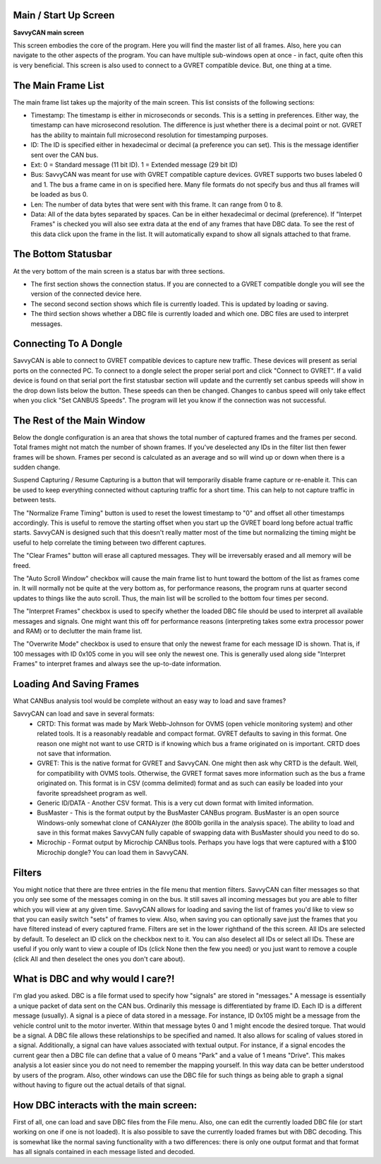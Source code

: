 Main / Start Up Screen
======================

**SavvyCAN main screen**

.. image:: ./images/MainScreen.png

This screen embodies the core of the program. Here you will find the master list of all frames. Also, here you can navigate to the other aspects
of the program. You can have multiple sub-windows open at once - in fact, quite often this is very beneficial. This screen is also used to 
connect to a GVRET compatible device. But, one thing at a time.


The Main Frame List
====================

The main frame list takes up the majority of the main screen. This list consists of the following sections:

- Timestamp: The timestamp is either in microseconds or seconds. This is a setting in preferences. Either way, the timestamp can have
  microsecond resolution. The difference is just whether there is a decimal point or not. GVRET has the ability to maintain full microsecond
  resolution for timestamping purposes.
- ID: The ID is specified either in hexadecimal or decimal (a preference you can set). This is the message identifier sent over the CAN bus.
- Ext: 0 = Standard message (11 bit ID). 1 = Extended message (29 bit ID)
- Bus: SavvyCAN was meant for use with GVRET compatible capture devices. GVRET supports two buses labeled 0 and 1. The bus a frame came in on
  is specified here. Many file formats do not specify bus and thus all frames will be loaded as bus 0.
- Len: The number of data bytes that were sent with this frame. It can range from 0 to 8.
- Data: All of the data bytes separated by spaces. Can be in either hexadecimal or decimal (preference). If "Interpet Frames" is checked you will
  also see extra data at the end of any frames that have DBC data. To see the rest of this data click upon the frame in the list. It will
  automatically expand to show all signals attached to that frame.


The Bottom Statusbar
====================

At the very bottom of the main screen is a status bar with three sections. 

* The first section shows the connection status. If you are connected to a GVRET compatible dongle you will see the 
  version of the connected device here. 
* The second second section shows which file is currently loaded. This is updated by loading or saving.
* The third section shows whether a DBC file is currently loaded and which one. DBC files are used to interpret messages.


Connecting To A Dongle
======================

SavvyCAN is able to connect to GVRET compatible devices to capture new traffic. These devices will present as serial ports on the connected PC.
To connect to a dongle select the proper serial port and click "Connect to GVRET". If a valid device is found on that serial port the first
statusbar section will update and the currently set canbus speeds will show in the drop down lists below the button. These speeds can then
be changed. Changes to canbus speed will only take effect when you click "Set CANBUS Speeds". The program will let you know if the connection
was not successful.


The Rest of the Main Window
===========================

Below the dongle configuration is an area that shows the total number of captured frames and the frames per second. Total frames might not match
the number of shown frames. If you've deselected any IDs in the filter list then fewer frames will be shown. Frames per second is calculated as
an average and so will wind up or down when there is a sudden change.

Suspend Capturing / Resume Capturing is a button that will temporarily disable frame capture or re-enable it. This can be used to keep everything
connected without capturing traffic for a short time. This can help to not capture traffic in between tests.

The "Normalize Frame Timing" button is used to reset the lowest timestamp to "0" and offset all other timestamps accordingly. This is useful to
remove the starting offset when you start up the GVRET board long before actual traffic starts. SavvyCAN is designed such that this doesn't really matter
most of the time but normalizing the timing might be useful to help correlate the timing between two different captures.

The "Clear Frames" button will erase all captured messages. They will be irreversably erased and all memory will be freed.

The "Auto Scroll Window" checkbox will cause the main frame list to hunt toward the bottom of the list as frames come in. It will normally not be quite
at the very bottom as, for performance reasons, the program runs at quarter second updates to things like the auto scroll. Thus, the main list will be
scrolled to the bottom four times per second.

The "Interpret Frames" checkbox is used to specify whether the loaded DBC file should be used to interpret all available messages and signals. One might want
this off for performance reasons (interpreting takes some extra processor power and RAM) or to declutter the main frame list.

The "Overwrite Mode" checkbox is used to ensure that only the newest frame for each message ID is shown. That is, if 100 messages with ID 0x105 come in you
will see only the newest one. This is generally used along side "Interpret Frames" to interpret frames and always see the up-to-date information.


Loading And Saving Frames
=========================

What CANBus analysis tool would be complete without an easy way to load and save frames? 

SavvyCAN can load and save in several formats:
	- CRTD: This format was made by Mark Webb-Johnson for OVMS (open vehicle monitoring system) and other related tools. It is a reasonably 
	  readable and compact format. GVRET defaults to saving in this format. One reason one might not want to use CRTD is if knowing which bus
	  a frame originated on is important. CRTD does not save that information.
	- GVRET: This is the native format for GVRET and SavvyCAN. One might then ask why CRTD is the default. Well, for compatibility with 
	  OVMS tools. Otherwise, the GVRET format saves more information such as the bus a frame originated on. This format is in CSV 
	  (comma delimited) format and as such can easily be loaded into your favorite spreadsheet program as well.
	- Generic ID/DATA - Another CSV format. This is a very cut down format with limited information.
	- BusMaster - This is the format output by the BusMaster CANBus program. BusMaster is an open source Windows-only somewhat clone 
	  of CANAlyzer (the 800lb gorilla in the analysis space). The ability to load and save in this format makes SavvyCAN fully capable 
	  of swapping data with BusMaster should you need to do so.
	- Microchip - Format output by Microchip CANBus tools. Perhaps you have logs that were 
	  captured with a $100 Microchip dongle? You can load them in SavvyCAN.


Filters
========

You might notice that there are three entries in the file menu that mention filters. SavvyCAN can filter messages so that you only see some 
of the messages coming in on the bus. It still saves all incoming messages but you are able to filter which you will view at any given time. 
SavvyCAN allows for loading and saving the list of frames you'd like to view so that you can easily switch "sets" of frames to view. Also,
when saving you can optionally save just the frames that you have filtered instead of every captured frame. Filters are set in the lower
righthand of the this screen. All IDs are selected by default. To deselect an ID click on the checkbox next to it. You can also deselect
all IDs or select all IDs. These are useful if you only want to view a couple of IDs (click None then the few you need) or you just want
to remove a couple (click All and then deselect the ones you don't care about).



What is DBC and why would I care?!
==================================
	
I'm glad you asked. DBC is a file format used to specify how "signals" are stored in "messages." A message is essentially a unique 
packet of data sent on the CAN bus. Ordinarily this message is differentiated by frame ID. Each ID is a different message (usually).
A signal is a piece of data stored in a message. For instance, ID 0x105 might be a message from the vehicle control unit to the motor
inverter. Within that message bytes 0 and 1 might encode the desired torque. That would be a signal. A DBC file allows these relationships
to be specified and named. It also allows for scaling of values stored in a signal. Additionally, a signal can have values associated with
textual output. For instance, if a signal encodes the current gear then a DBC file can define that a value of 0 means "Park" and a value
of 1 means "Drive". This makes analysis a lot easier since you do not need to remember the mapping yourself. In this way data can be better
understood by users of the program. Also, other windows can use the DBC file for such things as being able to graph a signal without having
to figure out the actual details of that signal.


How DBC interacts with the main screen:
=======================================
	
First of all, one can load and save DBC files from the File menu. Also, one can edit the currently loaded DBC file (or start working on 
one if one is not loaded). It is also possible to save the currently loaded frames but with DBC decoding. This is somewhat like the normal
saving functionality with a two differences: there is only one output format and that format has all signals contained in each message listed
and decoded.
